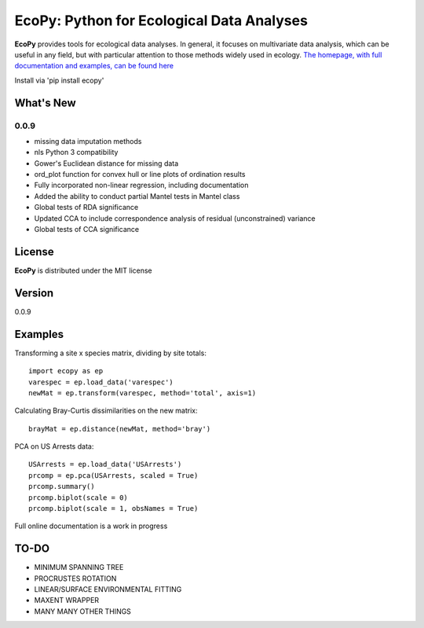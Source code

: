 EcoPy: Python for Ecological Data Analyses
******************************************

.. image:: https://zenodo.org/badge/17555/Auerilas/ecopy.svg
   :target: https://zenodo.org/badge/latestdoi/17555/Auerilas/ecopy
   
**EcoPy** provides tools for ecological data analyses. In general, it focuses on multivariate data analysis, which can be useful in any field, but with particular attention to those methods widely used in ecology. `The homepage, with full documentation and examples, can be found here <http://ecopy.readthedocs.org>`_

Install via 'pip install ecopy'

What's New
=======
0.0.9
-------
- missing data imputation methods
- nls Python 3 compatibility
- Gower's Euclidean distance for missing data
- ord_plot function for convex hull or line plots of ordination results
- Fully incorporated non-linear regression, including documentation
- Added the ability to conduct partial Mantel tests in Mantel class
- Global tests of RDA significance
- Updated CCA to include correspondence analysis of residual (unconstrained) variance
- Global tests of CCA significance

License
=====
**EcoPy** is distributed under the MIT license

Version
=====
0.0.9

Examples
======
Transforming a site x species matrix, dividing by site totals::

	import ecopy as ep
	varespec = ep.load_data('varespec')
	newMat = ep.transform(varespec, method='total', axis=1)

Calculating Bray-Curtis dissimilarities on the new matrix::

	brayMat = ep.distance(newMat, method='bray')

PCA on US Arrests data::
	
	USArrests = ep.load_data('USArrests')
	prcomp = ep.pca(USArrests, scaled = True)
	prcomp.summary()
	prcomp.biplot(scale = 0)
	prcomp.biplot(scale = 1, obsNames = True)

Full online documentation is a work in progress

TO-DO
====
- MINIMUM SPANNING TREE
- PROCRUSTES ROTATION
- LINEAR/SURFACE ENVIRONMENTAL FITTING
- MAXENT WRAPPER
- MANY MANY OTHER THINGS
